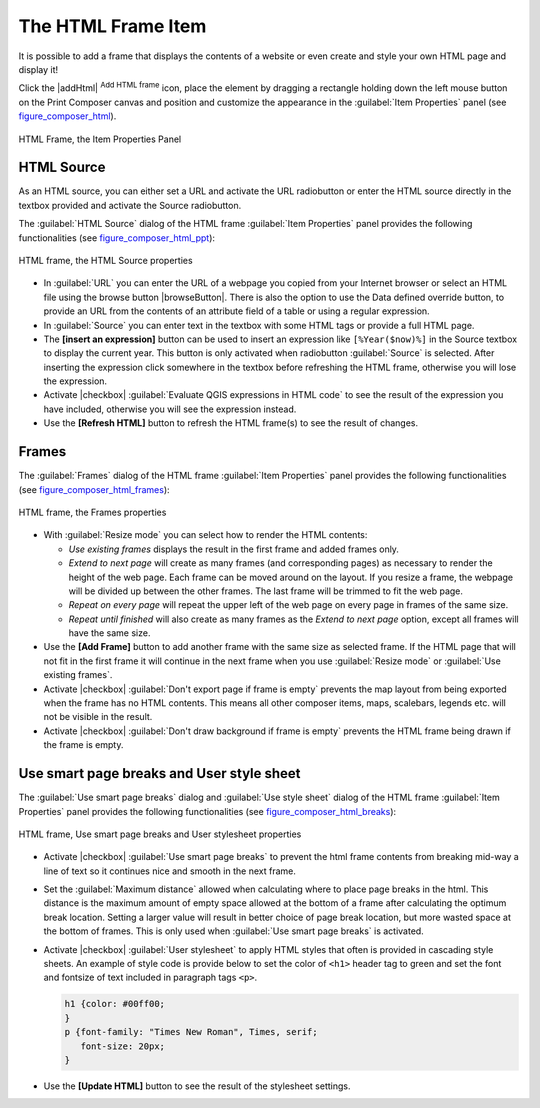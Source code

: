 .. only:: html

   |updatedisclaimer|

.. index:: HTML frame

The HTML Frame Item
====================

.. only:: html

   .. contents::
      :local:

It is possible to add a frame that displays the contents of a website or even
create and style your own HTML page and display it!

Click the |addHtml| :sup:`Add HTML frame` icon, place the element by dragging a
rectangle holding down the left mouse button on the Print Composer canvas and
position and customize the appearance in the :guilabel:`Item Properties` panel
(see figure_composer_html_).

.. _Figure_composer_html:

.. figure:: img/html_properties.png
   :align: center

   HTML Frame, the Item Properties Panel


HTML Source
------------

As an HTML source, you can either set a URL and activate the URL radiobutton or
enter the HTML source directly in the textbox provided and activate the Source
radiobutton.

The :guilabel:`HTML Source` dialog of the HTML frame :guilabel:`Item Properties`
panel provides the following functionalities (see figure_composer_html_ppt_):

.. _Figure_composer_html_ppt:

.. figure:: img/html_source.png
   :align: center

   HTML frame, the HTML Source properties

* In :guilabel:`URL` you can enter the URL of a webpage you copied from your
  Internet browser or select an HTML file using the browse button |browseButton|.
  There is also the option to use the Data defined override button, to provide
  an URL from the contents of an attribute field of a table or using a regular
  expression.
* In :guilabel:`Source` you can enter text in the textbox with some HTML tags or
  provide a full HTML page.
* The **[insert an expression]** button can be used to insert an expression like
  ``[%Year($now)%]`` in the Source textbox to display the current year. This
  button is only activated when radiobutton :guilabel:`Source` is selected.
  After inserting the expression click somewhere in the textbox before
  refreshing the HTML frame, otherwise you will lose the expression.
* Activate |checkbox| :guilabel:`Evaluate QGIS expressions in HTML code` to see
  the result of the expression you have included, otherwise you will see the
  expression instead.
* Use the **[Refresh HTML]** button to refresh the HTML frame(s) to see the
  result of changes.


Frames
-------

The :guilabel:`Frames` dialog of the HTML frame :guilabel:`Item Properties`
panel provides the following functionalities (see figure_composer_html_frames_):

.. _Figure_composer_html_frames:

.. figure:: img/html_frame.png
   :align: center

   HTML frame, the Frames properties

* With :guilabel:`Resize mode` you can select how to render the HTML contents:

  * `Use existing frames` displays the result in the first frame and added
    frames only.
  * `Extend to next page` will create as many frames (and corresponding pages)
    as necessary to render the height of the web page. Each frame can be moved
    around on the layout. If you resize a frame, the webpage will be divided up
    between the other frames. The last frame will be trimmed to fit the web page.
  * `Repeat on every page` will repeat the upper left of the web page on every
    page in frames of the same size.
  * `Repeat until finished` will also create as many frames as the
    `Extend to next page` option, except all frames will have the same size.

* Use the **[Add Frame]** button to add another frame with the same size as
  selected frame. If the HTML page that will not fit in the first frame it will
  continue in the next frame when you use :guilabel:`Resize mode` or
  :guilabel:`Use existing frames`.
* Activate |checkbox| :guilabel:`Don't export page if frame is empty` prevents
  the map layout from being exported when the frame has no HTML contents. This
  means all other composer items,
  maps, scalebars, legends etc. will not be visible in the result.
* Activate |checkbox| :guilabel:`Don't draw background if frame is empty`
  prevents the HTML frame being drawn if the frame is empty.


Use smart page breaks and User style sheet
-------------------------------------------

The :guilabel:`Use smart page breaks` dialog and :guilabel:`Use style sheet`
dialog of the HTML frame :guilabel:`Item Properties` panel provides the
following functionalities (see figure_composer_html_breaks_):

.. _Figure_composer_html_breaks:

.. figure:: img/html_breaks.png
   :align: center

   HTML frame, Use smart page breaks and User stylesheet properties

* Activate |checkbox| :guilabel:`Use smart page breaks` to prevent the html
  frame contents from breaking mid-way a line of text so it continues nice and
  smooth in the next frame.
* Set the :guilabel:`Maximum distance` allowed when calculating where to place
  page breaks in the html. This distance is the maximum amount of empty space
  allowed at the bottom of a frame after calculating the optimum break location.
  Setting a larger value will result in better choice of page break location,
  but more wasted space at the bottom of frames. This is only used when
  :guilabel:`Use smart page breaks` is activated.
* Activate |checkbox| :guilabel:`User stylesheet` to apply HTML styles that
  often is provided in cascading style sheets. An example of style code is
  provide below to set the color of ``<h1>`` header tag to green and set the
  font and fontsize of text included in paragraph tags ``<p>``.

  .. code-block:: css

     h1 {color: #00ff00;
     }
     p {font-family: "Times New Roman", Times, serif;
        font-size: 20px;
     }

* Use the **[Update HTML]** button to see the result of the stylesheet settings.
